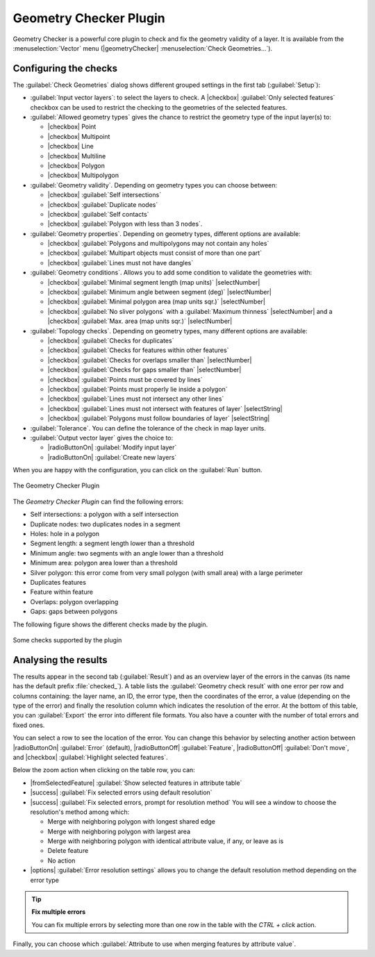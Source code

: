 .. index:: Digitizing, Topology, Geometry validity, Errors
   single: Plugins; Geometry checker

.. _geometry_checker:

Geometry Checker Plugin
=======================

Geometry Checker is a powerful core plugin to check and fix the geometry
validity of a layer. It is available from the :menuselection:`Vector`
menu (|geometryChecker| :menuselection:`Check Geometries...`).

Configuring the checks
----------------------

The :guilabel:`Check Geometries` dialog shows different grouped settings in the
first tab (:guilabel:`Setup`):

* :guilabel:`Input vector layers`: to select the layers to check. A |checkbox|
  :guilabel:`Only selected features` checkbox can be used to restrict the
  checking to the geometries of the selected features.
* :guilabel:`Allowed geometry types` gives the chance to restrict the geometry
  type of the input layer(s) to:
  
  * |checkbox| Point
  * |checkbox| Multipoint
  * |checkbox| Line
  * |checkbox| Multiline
  * |checkbox| Polygon
  * |checkbox| Multipolygon

* :guilabel:`Geometry validity`. Depending on geometry types you can choose
  between:
  
  * |checkbox| :guilabel:`Self intersections` 
  * |checkbox| :guilabel:`Duplicate nodes` 
  * |checkbox| :guilabel:`Self contacts`
  * |checkbox| :guilabel:`Polygon with less than 3 nodes`.
  
* :guilabel:`Geometry properties`. Depending on geometry types, different 
  options are available:
  
  * |checkbox| :guilabel:`Polygons and multipolygons may not contain any holes`
  * |checkbox| :guilabel:`Multipart objects must consist of more than one part` 
  * |checkbox| :guilabel:`Lines must not have dangles`

* :guilabel:`Geometry conditions`. Allows you to add some condition to validate 
  the geometries with:
  
  * |checkbox| :guilabel:`Minimal segment length (map units)` |selectNumber|
  * |checkbox| :guilabel:`Minimum angle between segment (deg)` |selectNumber|
  * |checkbox| :guilabel:`Minimal polygon area (map units sqr.)` |selectNumber| 
  * |checkbox| :guilabel:`No sliver polygons` with a :guilabel:`Maximum thinness`
    |selectNumber| and a |checkbox| :guilabel:`Max. area (map units sqr.)` 
    |selectNumber| 

* :guilabel:`Topology checks`. Depending on geometry types, many different
  options are available:
  
  * |checkbox| :guilabel:`Checks for duplicates` 
  * |checkbox| :guilabel:`Checks for features within other features`
  * |checkbox| :guilabel:`Checks for overlaps smaller than` |selectNumber|
  * |checkbox| :guilabel:`Checks for gaps smaller than` |selectNumber|
  * |checkbox| :guilabel:`Points must be covered by lines` 
  * |checkbox| :guilabel:`Points must properly lie inside a polygon`
  * |checkbox| :guilabel:`Lines must not intersect any other lines` 
  * |checkbox| :guilabel:`Lines must not intersect with features of layer` 
    |selectString| 
  * |checkbox| :guilabel:`Polygons must follow boundaries of layer` |selectString|

* :guilabel:`Tolerance`. You can define the tolerance of the check in map layer
  units.
* :guilabel:`Output vector layer` gives the choice to:
  
  * |radioButtonOn| :guilabel:`Modify input layer`
  * |radioButtonOn| :guilabel:`Create new layers`

When you are happy with the configuration, you can click on the :guilabel:`Run`
button.


.. _figure_geometry_checker:

.. figure:: img/check_geometries.png
   :align: center

   The Geometry Checker Plugin


The *Geometry Checker Plugin* can find the following errors:

* Self intersections: a polygon with a self intersection
* Duplicate nodes: two duplicates nodes in a segment
* Holes: hole in a polygon
* Segment length: a segment length lower than a threshold
* Minimum angle: two segments with an angle lower than a threshold
* Minimum area: polygon area lower than a threshold
* Silver polygon: this error come from very small polygon (with small area) with
  a large perimeter
* Duplicates features
* Feature within feature
* Overlaps: polygon overlapping
* Gaps: gaps between polygons

The following figure shows the different checks made by the plugin.

.. _figure_geometry_checker_options:

.. figure:: img/geometry_checker_scheme.png
   :align: center

   Some checks supported by the plugin

Analysing the results
---------------------

The results appear in the second tab (:guilabel:`Result`) and as an overview
layer of the errors in the canvas (its name has the default prefix
:file:`checked_`).
A table lists the :guilabel:`Geometry check result` with one error per row and
columns containing: the layer name, an ID, the error type, then the coordinates
of the error, a value (depending on the type of the error) and finally the
resolution column which indicates the resolution of the error.
At the bottom of this table, you can :guilabel:`Export` the error into different file
formats. You also have a counter with the number of total errors and fixed ones.

You can select a row to see the location of the error. You can change this
behavior by selecting another action between |radioButtonOn| :guilabel:`Error`
(default), |radioButtonOff| :guilabel:`Feature`, |radioButtonOff|
:guilabel:`Don't move`, and |checkbox| :guilabel:`Highlight selected features`.

Below the zoom action when clicking on the table row, you can:

* |fromSelectedFeature| :guilabel:`Show selected features in attribute table`
* |success| :guilabel:`Fix selected errors using default resolution`
* |success| :guilabel:`Fix selected errors, prompt for resolution method`
  You will see a window to choose the resolution's method among which:

  * Merge with neighboring polygon with longest shared edge
  * Merge with neighboring polygon with largest area
  * Merge with neighboring polygon with identical attribute value, if any, or
    leave as is
  * Delete feature
  * No action

* |options| :guilabel:`Error resolution settings` allows you to change the 
  default resolution method depending on the error type

.. tip:: **Fix multiple errors**

   You can fix multiple errors by selecting more than one row in the table with
   the *CTRL + click* action.

Finally, you can choose which :guilabel:`Attribute to use when merging features
by attribute value`.
